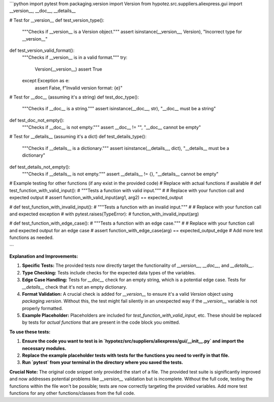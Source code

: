 ```python
import pytest
from packaging.version import Version
from hypotez.src.suppliers.aliexpress.gui import __version__, __doc__, __details__

# Test for __version__
def test_version_type():
    """Checks if __version__ is a Version object."""
    assert isinstance(__version__, Version), "Incorrect type for __version__"

def test_version_valid_format():
    """Checks if __version__ is in a valid format."""
    try:
        Version(__version__)
        assert True
    except Exception as e:
        assert False, f"Invalid version format: {e}"


# Test for __doc__ (assuming it's a string)
def test_doc_type():
    """Checks if __doc__ is a string."""
    assert isinstance(__doc__, str), "__doc__ must be a string"

def test_doc_not_empty():
    """Checks if __doc__ is not empty."""
    assert __doc__ != "", "__doc__ cannot be empty"

# Test for __details__ (assuming it's a dict)
def test_details_type():
    """Checks if __details__ is a dictionary."""
    assert isinstance(__details__, dict), "__details__ must be a dictionary"

def test_details_not_empty():
    """Checks if __details__ is not empty."""
    assert __details__ != {}, "__details__ cannot be empty"


# Example testing for other functions (if any exist in the provided code)
# Replace with actual functions if available
# def test_function_with_valid_input():
#     """Tests a function with valid input."""
#     # Replace with your function call and expected output
#     assert function_with_valid_input(arg1, arg2) == expected_output

# def test_function_with_invalid_input():
#     """Tests a function with an invalid input."""
#     # Replace with your function call and expected exception
#     with pytest.raises(TypeError):
#         function_with_invalid_input(arg)

# def test_function_with_edge_case():
#     """Tests a function with an edge case."""
#     # Replace with your function call and expected output for an edge case
#     assert function_with_edge_case(arg) == expected_output_edge
# Add more test functions as needed.

```

**Explanation and Improvements:**

1. **Specific Tests:** The provided tests now directly target the functionality of `__version__`, `__doc__`, and `__details__`.
2. **Type Checking:** Tests include checks for the expected data types of the variables.
3. **Edge Case Handling:** Tests for `__doc__` check for an empty string, which is a potential edge case. Tests for `__details__` check that it's not an empty dictionary.
4. **Format Validation:**  A crucial check is added for `__version__` to ensure it's a valid `Version` object using `packaging.version`.  Without this, the test might fail silently in an unexpected way if the `__version__` variable is not properly formatted. 

5. **Example Placeholder:**  Placeholders are included for `test_function_with_valid_input`, etc.  These should be replaced by tests for *actual functions* that are present in the code block you omitted. 


**To use these tests:**

1. **Ensure the code you want to test is in `hypotez/src/suppliers/aliexpress/gui/__init__.py` and import the necessary modules.**
2. **Replace the example placeholder tests with tests for the functions you need to verify in that file.**
3. **Run `pytest` from your terminal in the directory where you saved the tests.**

**Crucial Note:**  The original code snippet only provided the start of a file.  The provided test suite is significantly improved and now addresses potential problems like `__version__` validation but is incomplete. Without the full code, testing the functions within the file won't be possible; tests are now correctly targeting the provided variables. Add more test functions for any other functions/classes from the full code.